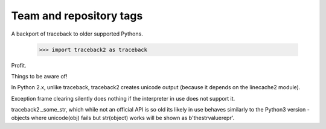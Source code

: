 ========================
Team and repository tags
========================

.. image:: http://governance.openstack.org/badges/deb-python-traceback2.svg
    :target: http://governance.openstack.org/reference/tags/index.html

.. Change things from this point on

A backport of traceback to older supported Pythons.

 >>> import traceback2 as traceback

Profit.

Things to be aware of!

In Python 2.x, unlike traceback, traceback2 creates unicode output (because it
depends on the linecache2 module).

Exception frame clearing silently does nothing if the interpreter in use does
not support it.

traceback2._some_str, which while not an official API is so old its likely in
use behaves similarly to the Python3 version - objects where unicode(obj) fails
but str(object) works will be shown as b'thestrvaluerepr'.
